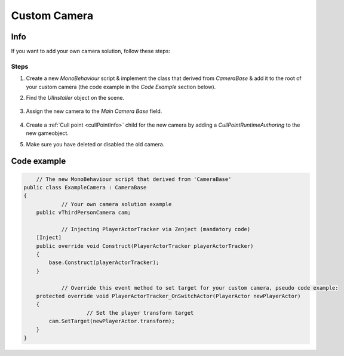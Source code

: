 .. _customCamera:

Custom Camera
=====

Info
-------------------	

If you want to add your own camera solution, follow these steps:

Steps
~~~~~~~~~~~~

#. Create a new `MonoBehaviour` script & implement the class that derived from `CameraBase` & add it to the root of your custom camera (the code example in the `Code Example` section below).
#. Find the `UIInstaller` object on the scene.

	.. image:: /images/integration/CustomCameraExample1.png
	
#. Assign the new camera to the `Main Camera Base` field.
	
	.. image:: /images/integration/CustomCameraExample2.png
	
#. Create a :ref:`Cull point <cullPointInfo>` child for the new camera by adding a `CullPointRuntimeAuthoring` to the new gameobject.
#. Make sure you have deleted or disabled the old camera.

Code example
-------------------	

..  code-block:: r

	// The new MonoBehaviour script that derived from 'CameraBase'
    public class ExampleCamera : CameraBase
    {
		// Your own camera solution example
        public vThirdPersonCamera cam;

		// Injecting PlayerActorTracker via Zenject (mandatory code)
        [Inject]
        public override void Construct(PlayerActorTracker playerActorTracker)
        {
            base.Construct(playerActorTracker);
        }

		// Override this event method to set target for your custom camera, pseudo code example:
        protected override void PlayerActorTracker_OnSwitchActor(PlayerActor newPlayerActor)
        {
			// Set the player transform target
            cam.SetTarget(newPlayerActor.transform);
        }
    }